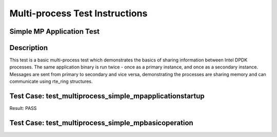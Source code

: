 ..
  <COPYRIGHT_TAG>

===============================
Multi-process Test Instructions
===============================

Simple MP Application Test
--------------------------

Description
-----------

This test is a basic multi-process test which demonstrates the basics of sharing
information between Intel DPDK processes. The same application binary is run
twice - once as a primary instance, and once as a secondary instance. Messages
are sent from primary to secondary and vice versa, demonstrating the processes
are sharing memory and can communicate using rte_ring structures.


Test Case: test_multiprocess_simple_mpapplicationstartup
----------------------------------------------------------

Result: PASS

Test Case: test_multiprocess_simple_mpbasicoperation
------------------------------------------------------
